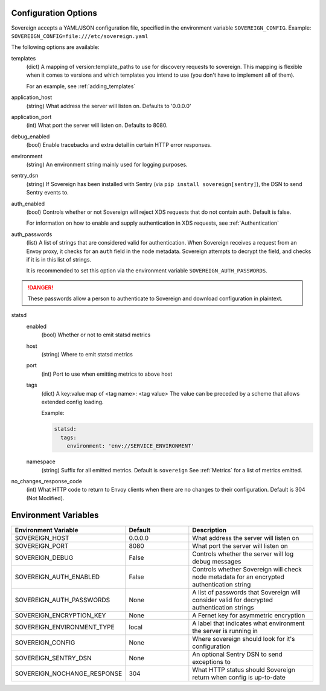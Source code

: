Configuration Options
---------------------

Sovereign accepts a YAML/JSON configuration file, specified in the environment variable ``SOVEREIGN_CONFIG``.
Example: ``SOVEREIGN_CONFIG=file:///etc/sovereign.yaml``

The following options are available:

templates
  (dict) A mapping of version:template_paths to use for discovery requests to sovereign.
  This mapping is flexible when it comes to versions and which templates you intend to use (you don't have to implement
  all of them).

  For an example, see :ref:`adding_templates`

application_host
  (string) What address the server will listen on. Defaults to '0.0.0.0'

application_port
  (int) What port the server will listen on. Defaults to 8080.

debug_enabled
  (bool) Enable tracebacks and extra detail in certain HTTP error responses.

environment
  (string) An environment string mainly used for logging purposes.

sentry_dsn
  (string) If Sovereign has been installed with Sentry (via ``pip install sovereign[sentry]``), the DSN to send Sentry events to.

auth_enabled
  (bool) Controls whether or not Sovereign will reject XDS requests that do not contain auth. Default is false.

  For information on how to enable and supply authentication in XDS requests, see :ref:`Authentication`

auth_passwords
  (list) A list of strings that are considered valid for authentication. When Sovereign receives a
  request from an Envoy proxy, it checks for an ``auth`` field in the node metadata.
  Sovereign attempts to decrypt the field, and checks if it is in this list of strings.

  It is recommended to set this option via the environment variable ``SOVEREIGN_AUTH_PASSWORDS``.

.. danger::
   These passwords allow a person to authenticate to Sovereign and download configuration in plaintext.

statsd
  enabled
    (bool) Whether or not to emit statsd metrics

  host
    (string) Where to emit statsd metrics

  port
    (int) Port to use when emitting metrics to above host

  tags
    (dict) A key:value map of <tag name>: <tag value>
    The value can be preceded by a scheme that allows extended config loading.

    Example:

    .. code-block:: yaml

       statsd:
         tags:
           environment: 'env://SERVICE_ENVIRONMENT'

  namespace
    (string) Suffix for all emitted metrics. Default is ``sovereign``
    See :ref:`Metrics` for a list of metrics emitted.

no_changes_response_code
  (int) What HTTP code to return to Envoy clients when there are no changes to their configuration.
  Default is 304 (Not Modified).

.. work in progress below

.. template_context
.. sources
.. regions
.. eds_priority_matrix

Environment Variables
---------------------

.. csv-table::
  :header: Environment Variable, Default, Description
  :widths: 1, 1, 2

    SOVEREIGN_HOST,0.0.0.0,What address the server will listen on
    SOVEREIGN_PORT,8080,What port the server will listen on
    SOVEREIGN_DEBUG,False,Controls whether the server will log debug messages
    SOVEREIGN_AUTH_ENABLED,False,Controls whether Sovereign will check node metadata for an encrypted authentication string
    SOVEREIGN_AUTH_PASSWORDS,None,A list of passwords that Sovereign will consider valid for decrypted authentication strings
    SOVEREIGN_ENCRYPTION_KEY,None,A Fernet key for asymmetric encryption
    SOVEREIGN_ENVIRONMENT_TYPE,local,A label that indicates what environment the server is running in
    SOVEREIGN_CONFIG,None,Where sovereign should look for it's configuration
    SOVEREIGN_SENTRY_DSN,None,An optional Sentry DSN to send exceptions to
    SOVEREIGN_NOCHANGE_RESPONSE,304,What HTTP status should Sovereign return when config is up-to-date
